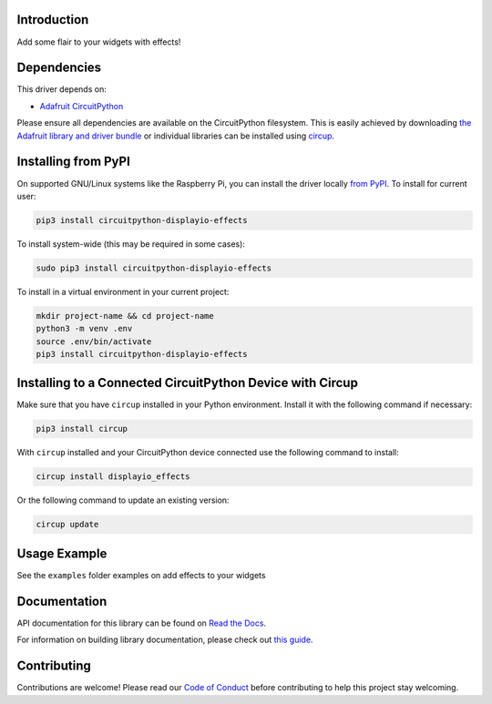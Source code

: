 Introduction
============


.. image:: https://readthedocs.org/projects/circuitpython-displayio-effects/badge/?version=latest
    :target: https://circuitpython-displayio-effects.readthedocs.io/
    :alt: Documentation Status


.. image:: https://img.shields.io/discord/327254708534116352.svg
    :target: https://adafru.it/discord
    :alt: Discord


.. image:: https://github.com/tekktrik/CircuitPython_Org_DisplayIO_Effects/workflows/Build%20CI/badge.svg
    :target: https://github.com/tekktrik/CircuitPython_Org_DisplayIO_Effects/actions
    :alt: Build Status


.. image:: https://img.shields.io/endpoint?url=https://raw.githubusercontent.com/astral-sh/ruff/main/assets/badge/v2.json
    :target: https://github.com/astral-sh/ruff
    :alt: Code Style: Ruff

Add some flair to your widgets with effects!


Dependencies
=============
This driver depends on:

* `Adafruit CircuitPython <https://github.com/adafruit/circuitpython>`_

Please ensure all dependencies are available on the CircuitPython filesystem.
This is easily achieved by downloading
`the Adafruit library and driver bundle <https://circuitpython.org/libraries>`_
or individual libraries can be installed using
`circup <https://github.com/adafruit/circup>`_.

Installing from PyPI
=====================

On supported GNU/Linux systems like the Raspberry Pi, you can install the driver locally `from
PyPI <https://pypi.org/project/circuitpython-displayio-effects/>`_.
To install for current user:

.. code-block:: shell

    pip3 install circuitpython-displayio-effects

To install system-wide (this may be required in some cases):

.. code-block:: shell

    sudo pip3 install circuitpython-displayio-effects

To install in a virtual environment in your current project:

.. code-block:: shell

    mkdir project-name && cd project-name
    python3 -m venv .env
    source .env/bin/activate
    pip3 install circuitpython-displayio-effects



Installing to a Connected CircuitPython Device with Circup
==========================================================

Make sure that you have ``circup`` installed in your Python environment.
Install it with the following command if necessary:

.. code-block:: shell

    pip3 install circup

With ``circup`` installed and your CircuitPython device connected use the
following command to install:

.. code-block:: shell

    circup install displayio_effects

Or the following command to update an existing version:

.. code-block:: shell

    circup update

Usage Example
=============

See the ``examples`` folder examples on add effects to your widgets

Documentation
=============
API documentation for this library can be found on `Read the Docs <https://circuitpython-displayio-effects.readthedocs.io/>`_.

For information on building library documentation, please check out
`this guide <https://learn.adafruit.com/creating-and-sharing-a-circuitpython-library/sharing-our-docs-on-readthedocs#sphinx-5-1>`_.

Contributing
============

Contributions are welcome! Please read our `Code of Conduct
<https://github.com/tekktrik/CircuitPython_Org_DisplayIO_Effects/blob/HEAD/CODE_OF_CONDUCT.md>`_
before contributing to help this project stay welcoming.
